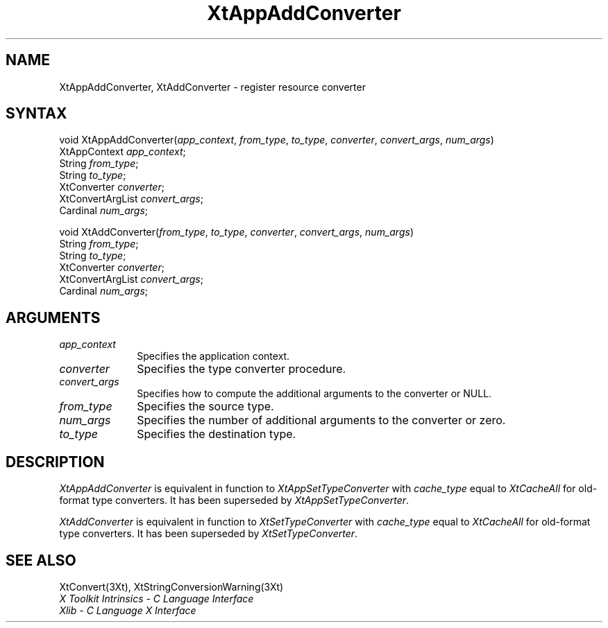 .\" $Xorg: XtAppAC.man,v 1.4 2001/03/16 17:53:51 pookie Exp $
.\"
.\" Copyright 1993 X Consortium
.\"
.\" Permission is hereby granted, free of charge, to any person obtaining
.\" a copy of this software and associated documentation files (the
.\" "Software"), to deal in the Software without restriction, including
.\" without limitation the rights to use, copy, modify, merge, publish,
.\" distribute, sublicense, and/or sell copies of the Software, and to
.\" permit persons to whom the Software is furnished to do so, subject to
.\" the following conditions:
.\"
.\" The above copyright notice and this permission notice shall be
.\" included in all copies or substantial portions of the Software.
.\"
.\" THE SOFTWARE IS PROVIDED "AS IS", WITHOUT WARRANTY OF ANY KIND,
.\" EXPRESS OR IMPLIED, INCLUDING BUT NOT LIMITED TO THE WARRANTIES OF
.\" MERCHANTABILITY, FITNESS FOR A PARTICULAR PURPOSE AND NONINFRINGEMENT.
.\" IN NO EVENT SHALL THE X CONSORTIUM BE LIABLE FOR ANY CLAIM, DAMAGES OR
.\" OTHER LIABILITY, WHETHER IN AN ACTION OF CONTRACT, TORT OR OTHERWISE,
.\" ARISING FROM, OUT OF OR IN CONNECTION WITH THE SOFTWARE OR THE USE OR
.\" OTHER DEALINGS IN THE SOFTWARE.
.\"
.\" Except as contained in this notice, the name of the X Consortium shall
.\" not be used in advertising or otherwise to promote the sale, use or
.\" other dealings in this Software without prior written authorization
.\" from the X Consortium.
.ds tk X Toolkit
.ds xT X Toolkit Intrinsics \- C Language Interface
.ds xI Intrinsics
.ds xW X Toolkit Athena Widgets \- C Language Interface
.ds xL Xlib \- C Language X Interface
.ds xC Inter-Client Communication Conventions Manual
.ds Rn 3
.ds Vn 2.2
.hw XtApp-Add-Converter XtAdd-Converter wid-get
.na
.de Ds
.nf
.\\$1D \\$2 \\$1
.ft 1
.ps \\n(PS
.\".if \\n(VS>=40 .vs \\n(VSu
.\".if \\n(VS<=39 .vs \\n(VSp
..
.de De
.ce 0
.if \\n(BD .DF
.nr BD 0
.in \\n(OIu
.if \\n(TM .ls 2
.sp \\n(DDu
.fi
..
.de FD
.LP
.KS
.TA .5i 3i
.ta .5i 3i
.nf
..
.de FN
.fi
.KE
.LP
..
.de IN		\" send an index entry to the stderr
..
.de C{
.KS
.nf
.D
.\"
.\"	choose appropriate monospace font
.\"	the imagen conditional, 480,
.\"	may be changed to L if LB is too
.\"	heavy for your eyes...
.\"
.ie "\\*(.T"480" .ft L
.el .ie "\\*(.T"300" .ft L
.el .ie "\\*(.T"202" .ft PO
.el .ie "\\*(.T"aps" .ft CW
.el .ft R
.ps \\n(PS
.ie \\n(VS>40 .vs \\n(VSu
.el .vs \\n(VSp
..
.de C}
.DE
.R
..
.de Pn
.ie t \\$1\fB\^\\$2\^\fR\\$3
.el \\$1\fI\^\\$2\^\fP\\$3
..
.de ZN
.ie t \fB\^\\$1\^\fR\\$2
.el \fI\^\\$1\^\fP\\$2
..
.de NT
.ne 7
.ds NO Note
.if \\n(.$>$1 .if !'\\$2'C' .ds NO \\$2
.if \\n(.$ .if !'\\$1'C' .ds NO \\$1
.ie n .sp
.el .sp 10p
.TB
.ce
\\*(NO
.ie n .sp
.el .sp 5p
.if '\\$1'C' .ce 99
.if '\\$2'C' .ce 99
.in +5n
.ll -5n
.R
..
.		\" Note End -- doug kraft 3/85
.de NE
.ce 0
.in -5n
.ll +5n
.ie n .sp
.el .sp 10p
..
.ny0
.TH XtAppAddConverter 3Xt "Release 6.6" "X Version 11" "XT COMPATIBILITY FUNCTIONS"
.SH NAME
XtAppAddConverter, XtAddConverter \- register resource converter
.SH SYNTAX
void XtAppAddConverter(\fIapp_context\fP, \fIfrom_type\fP, \fIto_type\fP, \
\fIconverter\fP, \fIconvert_args\fP, \fInum_args\fP)
.br
    XtAppContext \fIapp_context\fP;
.br
    String \fIfrom_type\fP;
.br
    String \fIto_type\fP;
.br
    XtConverter \fIconverter\fP;
.br
    XtConvertArgList \fIconvert_args\fP;
.br
    Cardinal \fInum_args\fP;
.LP
void XtAddConverter(\fIfrom_type\fP, \fIto_type\fP, \fIconverter\fP, \
\fIconvert_args\fP, \fInum_args\fP)
.br
    String \fIfrom_type\fP;
.br
    String \fIto_type\fP;
.br
    XtConverter \fIconverter\fP;
.br
    XtConvertArgList \fIconvert_args\fP;
.br
    Cardinal \fInum_args\fP;
.SH ARGUMENTS
.IP \fIapp_context\fP 1i
Specifies the application context.
.IP \fIconverter\fP 1i
Specifies the type converter procedure.
.IP \fIconvert_args\fP 1i
Specifies how to compute the additional arguments to the converter or NULL.
.IP \fIfrom_type\fP 1i
Specifies the source type.
.IP \fInum_args\fP 1i
Specifies the number of additional arguments to the converter or zero.
.IP \fIto_type\fP 1i
Specifies the destination type.
.SH DESCRIPTION
.ZN XtAppAddConverter
is equivalent in function to
.ZN XtAppSetTypeConverter
with \fIcache_type\fP equal to
.ZN XtCacheAll
for old-format type converters. It has been superseded by
.ZN XtAppSetTypeConverter .
.LP
.ZN XtAddConverter
is equivalent in function to
.ZN XtSetTypeConverter
with \fIcache_type\fP equal to
.ZN XtCacheAll
for old-format type converters. It has been superseded by
.ZN XtSetTypeConverter .
.SH "SEE ALSO"
XtConvert(3Xt),
XtStringConversionWarning(3Xt)
.br
\fI\*(xT\fP
.br
\fI\*(xL\fP
